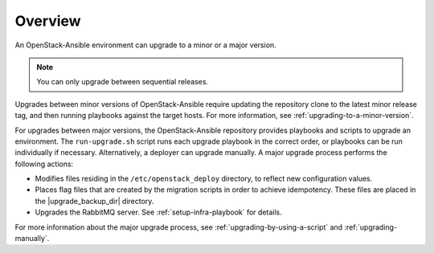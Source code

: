 ========
Overview
========

An OpenStack-Ansible environment can upgrade to a minor or a major version.

.. note::

   You can only upgrade between sequential releases.

Upgrades between minor versions of OpenStack-Ansible require
updating the repository clone to the latest minor release tag, and then
running playbooks against the target hosts. For more information, see
:ref:`upgrading-to-a-minor-version`.

For upgrades between major versions, the OpenStack-Ansible repository provides
playbooks and scripts to upgrade an environment. The ``run-upgrade.sh``
script runs each upgrade playbook in the correct order, or playbooks can be run
individually if necessary. Alternatively, a deployer can upgrade manually. A
major upgrade process performs the following actions:

- Modifies files residing in the ``/etc/openstack_deploy`` directory, to
  reflect new configuration values.
- Places flag files that are created by the migration scripts in order to
  achieve idempotency. These files are placed in the |upgrade_backup_dir|
  directory.
- Upgrades the RabbitMQ server. See :ref:`setup-infra-playbook` for details.

For more information about the major upgrade process, see
:ref:`upgrading-by-using-a-script` and :ref:`upgrading-manually`.
